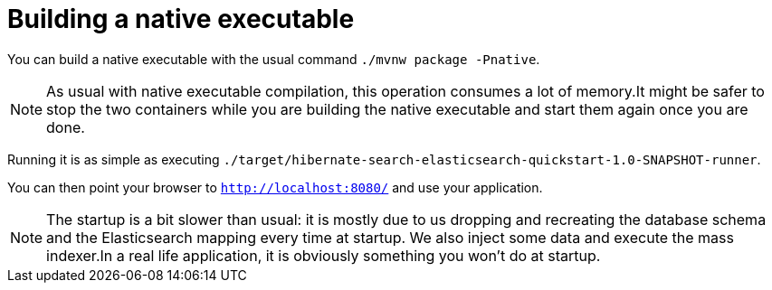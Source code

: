 ifdef::context[:parent-context: {context}]
[id="building-a-native-executable_{context}"]
= Building a native executable
:context: building-a-native-executable

You can build a native executable with the usual command `./mvnw package -Pnative`.

[NOTE,textlabel="Note",name="note"]
====
As usual with native executable compilation, this operation consumes a lot of memory.It might be safer to stop the two containers while you are building the native executable and start them again once you are done.
====

Running it is as simple as executing `./target/hibernate-search-elasticsearch-quickstart-1.0-SNAPSHOT-runner`.

You can then point your browser to `http://localhost:8080/` and use your application.

[NOTE,textlabel="Note",name="note"]
====
The startup is a bit slower than usual: it is mostly due to us dropping and recreating the database schema and the Elasticsearch mapping every time at startup.
We also inject some data and execute the mass indexer.In a real life application, it is obviously something you won't do at startup.
====


ifdef::parent-context[:context: {parent-context}]
ifndef::parent-context[:!context:]